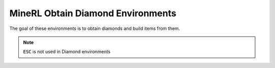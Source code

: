 MineRL Obtain Diamond Environments
==================================

The goal of these environments is to obtain diamonds and build items from them.



.. note::

    :code:`ESC` is not used in Diamond environments


.. exec::
    from minerl.herobraine.env_specs.obtain_specs import ObtainDiamondShovelEnvSpec
    from minerl.utils.documentation import print_env_spec_sphinx
    
    print_env_spec_sphinx(ObtainDiamondShovelEnvSpec)
